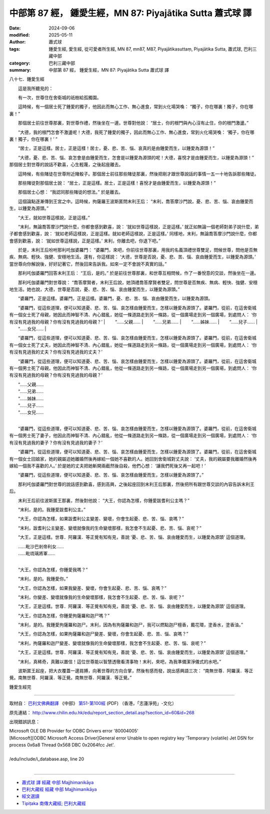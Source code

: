 中部第 87 經， 鍾愛生經，MN 87: Piyajātika Sutta 蕭式球 譯
===============================================================

:date: 2024-09-06
:modified: 2025-05-11
:author: 蕭式球
:tags: 鍾愛生經, 愛生經, 從可愛者所生經, MN 87, mn87, M87, Piyajātikasuttaṃ, Piyajātika Sutta, 蕭式球, 巴利三藏中部
:category: 巴利三藏中部
:summary: 中部第 87 經， 鍾愛生經，MN 87: Piyajātika Sutta 蕭式球 譯



八十七．鍾愛生經
　　
　　這是我所聽見的：

　　有一次，世尊住在舍衛城的祇樹給孤獨園。

　　這時候，有一個居士死了鍾愛的獨子，他因此而無心工作、無心進食，常到火化場哭喚： “獨子，你在哪裏！獨子，你在哪裏！”

　　那個居士前往世尊那裏，對世尊作禮，然後坐在一邊。世尊對他說： “居士，你的根門與內心沒有止住，你的根門激盪。”

　　“大德，我的根門怎會不激盪呢！大德，我死了鍾愛的獨子，因此而無心工作、無心進食，常到火化場哭喚： ‘獨子，你在哪裏！獨子，你在哪裏！’ ”

　　“居士，正是這樣。居士，正是這樣！居士，憂、悲、苦、惱、哀真的是由鍾愛而生，以鍾愛為源頭！”

　　“大德，憂、悲、苦、惱、哀怎會是由鍾愛而生，怎會是以鍾愛為源頭的呢！大德，喜悅才是由鍾愛而生，以鍾愛為源頭！” 那個居士對世尊的說話不歡喜，心生輕蔑，之後起座離去。

　　這時候，有些賭徒在世尊附近賭骰子。那個居士前往那些賭徒那裏，然後把剛才跟世尊說話的事情一五一十地告訴那些賭徒。

　　那些賭徒對那個居士說： “居士，正是這樣。居士，正是這樣！喜悅才是由鍾愛而生，以鍾愛為源頭！”

　　那個居士心想： “我認同那些賭徒的想法。” 於是離去。

　　這個論點逐漸傳到王宮之中。這時候，拘薩羅王波斯匿問末利王后： “末利，喬答摩沙門說，憂、悲、苦、惱、哀由鍾愛而生，以鍾愛為源頭。”

　　“大王，就如世尊這樣說，正是這樣。”

　　“末利，無論喬答摩沙門說什麼，你都會感到歡喜，說： ‘就如世尊這樣說，正是這樣。’ 就正如無論一個老師對弟子說什麼，弟子都會感到歡喜，說： ‘就如老師這樣說，正是這樣。就如老師這樣說，正是這樣。’ 同樣地，末利，無論喬答摩沙門說什麼，你都會感到歡喜，說： ‘就如世尊這樣說，正是這樣。’ 末利，你離去吧，你退下吧。”

　　於是，末利王后吩咐那利吒伽婆羅門： “婆羅門，來吧，你前往世尊那裏，用我的名義頂禮世尊雙足，問候世尊，問他是否無疾、無病、輕快、強健、安穩地生活。還有，你這樣說： ‘大德，世尊是否說，憂、悲、苦、惱、哀由鍾愛而生，以鍾愛為源頭。’ 當世尊向你解說後，好好記著它，然後回來告訴我。如來一定不會說不真實的話。”

　　那利吒伽婆羅門回答末利王后： “王后，是的。” 於是前往世尊那裏，和世尊互相問候，作了一番悅意的交談，然後坐在一邊。

　　那利吒伽婆羅門對世尊說： “喬答摩賢者，末利王后說，她頂禮喬答摩賢者雙足，問世尊是否無疾、無病、輕快、強健、安穩地生活。她也說，大德，世尊是否說，憂、悲、苦、惱、哀由鍾愛而生，以鍾愛為源頭。”

　　“婆羅門，正是這樣。婆羅門，正是這樣。婆羅門，憂、悲、苦、惱、哀由鍾愛而生，以鍾愛為源頭。

　　“婆羅門，從這些道理，便可以知道憂、悲、苦、惱、哀怎樣由鍾愛而生，怎樣以鍾愛為源頭了。婆羅門，從前，在這舍衛城有一個女士死了母親，她因此而神智不清、內心錯亂，她從一條道路走到另一條路，從一個廣場走到另一個廣場，到處問人： ‘你有沒有見過我的母親？你有沒有見過我的母親？’
| 　　“……父親……
| 　　“……兄弟……
| 　　“……姊妹……
| 　　“……兒子……
| 　　“……女兒……
| 

　　“婆羅門，從這些道理，便可以知道憂、悲、苦、惱、哀怎樣由鍾愛而生，怎樣以鍾愛為源頭了。婆羅門，從前，在這舍衛城有一個女士死了丈夫，她因此而神智不清、內心錯亂，她從一條道路走到另一條路，從一個廣場走到另一個廣場，到處問人： ‘你有沒有見過我的丈夫？你有沒有見過我的丈夫？’

　　“婆羅門，從這些道理，便可以知道憂、悲、苦、惱、哀怎樣由鍾愛而生，怎樣以鍾愛為源頭了。婆羅門，從前，在這舍衛城有一個男士死了母親，他因此而神智不清、內心錯亂，他從一條道路走到另一條路，從一個廣場走到另一個廣場，到處問人： ‘你有沒有見過我的母親？你有沒有見過我的母親？’

| 　　“……父親……
| 　　“……兄弟……
| 　　“……姊妹……
| 　　“……兒子……
| 　　“……女兒……
| 

　　“婆羅門，從這些道理，便可以知道憂、悲、苦、惱、哀怎樣由鍾愛而生，怎樣以鍾愛為源頭了。婆羅門，從前，在這舍衛城有一個男士死了妻子，他因此而神智不清、內心錯亂，他從一條道路走到另一條路，從一個廣場走到另一個廣場，到處問人： ‘你有沒有見過我的妻子？你有沒有見過我的妻子？’

　　“婆羅門，從這些道理，便可以知道憂、悲、苦、惱、哀怎樣由鍾愛而生，怎樣以鍾愛為源頭了。婆羅門，從前，在這舍衛城有一個女士回娘家，她的親屬迫她離婚然後再嫁給一個她不喜歡的人。她回到舍衛城對丈夫說： ‘丈夫，我的親屬要我離婚然後再嫁給一個我不喜歡的人。’ 於是她的丈夫把她斬開兩截然後自殺，他們心想： ‘讓我們死後又再一起吧！’

　　“婆羅門，從這些道理，便可以知道憂、悲、苦、惱、哀怎樣由鍾愛而生，怎樣以鍾愛為源頭了。”

　　那利吒伽婆羅門對世尊的說話感到歡喜，感到高興，之後起座回到末利王后那裏，然後把所有跟世尊交談的內容告訴末利王后。

　　末利王后前往波斯匿王那裏，然後對他說： “大王，你認為怎樣，你鍾愛跋耆利公主嗎？”

　　“末利，是的。我鍾愛跋耆利公主。”

　　“大王，你認為怎樣，如果跋耆利公主變差、變壞，你會生起憂、悲、苦、惱、哀嗎？”

　　“末利，跋耆利公主變差、變壞就像我的生命變壞那樣，我怎會不生起憂、悲、苦、惱、哀呢？”

　　“大王，正是這樣。世尊．阿羅漢．等正覺有知有見，善說 ‘憂、悲、苦、惱、哀由鍾愛而生，以鍾愛為源頭’ 這個道理。

| 　　……毗沙巴剎帝利女……
| 　　……毗琉璃將軍……
| 

　　“大王，你認為怎樣，你鍾愛我嗎？”

　　“末利，是的。我鍾愛你。”

　　“大王，你認為怎樣，如果我變差、變壞，你會生起憂、悲、苦、惱、哀嗎？”

　　“末利，你變差、變壞就像我的生命變壞那樣，我怎會不生起憂、悲、苦、惱、哀呢？”

　　“大王，正是這樣。世尊．阿羅漢．等正覺有知有見，善說 ‘憂、悲、苦、惱、哀由鍾愛而生，以鍾愛為源頭’ 這個道理。

　　“大王，你認為怎樣，你鍾愛拘薩羅和迦尸嗎？”

　　“末利，是的。我鍾愛拘薩羅和迦尸。末利，因為有拘薩羅和迦尸，我可以燃點迦尸檀香，戴花環，塗香水，塗香油。”

　　“大王，你認為怎樣，如果拘薩羅和迦尸變差、變壞，你會生起憂、悲、苦、惱、哀嗎？”

　　“末利，拘薩羅和迦尸變差、變壞就像我的生命變壞那樣，我怎會不生起憂、悲、苦、惱、哀呢？”

　　“大王，正是這樣。世尊．阿羅漢．等正覺有知有見，善說 ‘憂、悲、苦、惱、哀由鍾愛而生，以鍾愛為源頭’ 這個道理。”

　　“末利，真稀奇，真難以置信！這位世尊能以智慧透徹看清事物！末利，來吧，為我準備潔淨儀式的水吧。”

　　波斯匿王起座，把大衣覆蓋一邊肩膊，向著世尊的方向合掌，然後有感而發，說出感興語三次： “南無世尊．阿羅漢．等正覺。南無世尊．阿羅漢．等正覺。南無世尊．阿羅漢．等正覺。”

鍾愛生經完

------

取材自： `巴利文佛典翻譯 <https://www.chilin.org/news/news-detail.php?id=202&type=2>`__ 《中部》 `第51-第100經 <https://www.chilin.org/upload/culture/doc/1666608320.pdf>`_ (PDF) （香港，「志蓮淨苑」-文化）

原先連結： http://www.chilin.edu.hk/edu/report_section_detail.asp?section_id=60&id=268

出現錯誤訊息：

| Microsoft OLE DB Provider for ODBC Drivers error '80004005'
| [Microsoft][ODBC Microsoft Access Driver]General error Unable to open registry key 'Temporary (volatile) Jet DSN for process 0x6a8 Thread 0x568 DBC 0x2064fcc Jet'.
| 
| /edu/include/i_database.asp, line 20
| 

------

- `蕭式球 譯 經藏 中部 Majjhimanikāya <{filename}majjhima-nikaaya-tr-by-siu-sk%zh.rst>`__

- `巴利大藏經 經藏 中部 Majjhimanikāya <{filename}majjhima-nikaaya%zh.rst>`__

- `經文選讀 <{filename}/articles/canon-selected/canon-selected%zh.rst>`__ 

- `Tipiṭaka 南傳大藏經; 巴利大藏經 <{filename}/articles/tipitaka/tipitaka%zh.rst>`__


..
  2025-05-11; created on 2024-09-06

